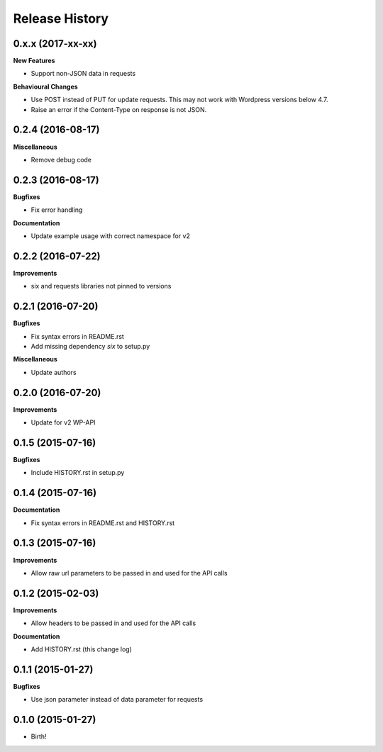 .. :changelog:

Release History
---------------

0.x.x (2017-xx-xx)
++++++++++++++++++

**New Features**

- Support non-JSON data in requests

**Behavioural Changes**

- Use POST instead of PUT for update requests. This may not work with Wordpress
  versions below 4.7.
- Raise an error if the Content-Type on response is not JSON.

0.2.4 (2016-08-17)
++++++++++++++++++

**Miscellaneous**

- Remove debug code

0.2.3 (2016-08-17)
++++++++++++++++++

**Bugfixes**

- Fix error handling

**Documentation**

- Update example usage with correct namespace for v2

0.2.2 (2016-07-22)
++++++++++++++++++

**Improvements**

- six and requests libraries not pinned to versions

0.2.1 (2016-07-20)
++++++++++++++++++

**Bugfixes**

- Fix syntax errors in README.rst
- Add missing dependency `six` to setup.py

**Miscellaneous**

- Update authors

0.2.0 (2016-07-20)
++++++++++++++++++

**Improvements**

- Update for v2 WP-API

0.1.5 (2015-07-16)
++++++++++++++++++

**Bugfixes**

- Include HISTORY.rst in setup.py

0.1.4 (2015-07-16)
++++++++++++++++++

**Documentation**

- Fix syntax errors in README.rst and HISTORY.rst

0.1.3 (2015-07-16)
++++++++++++++++++

**Improvements**

- Allow raw url parameters to be passed in and used for the API calls

0.1.2 (2015-02-03)
++++++++++++++++++

**Improvements**

- Allow headers to be passed in and used for the API calls

**Documentation**

- Add HISTORY.rst (this change log)


0.1.1 (2015-01-27)
++++++++++++++++++

**Bugfixes**

- Use json parameter instead of data parameter for requests


0.1.0 (2015-01-27)
++++++++++++++++++

- Birth!

